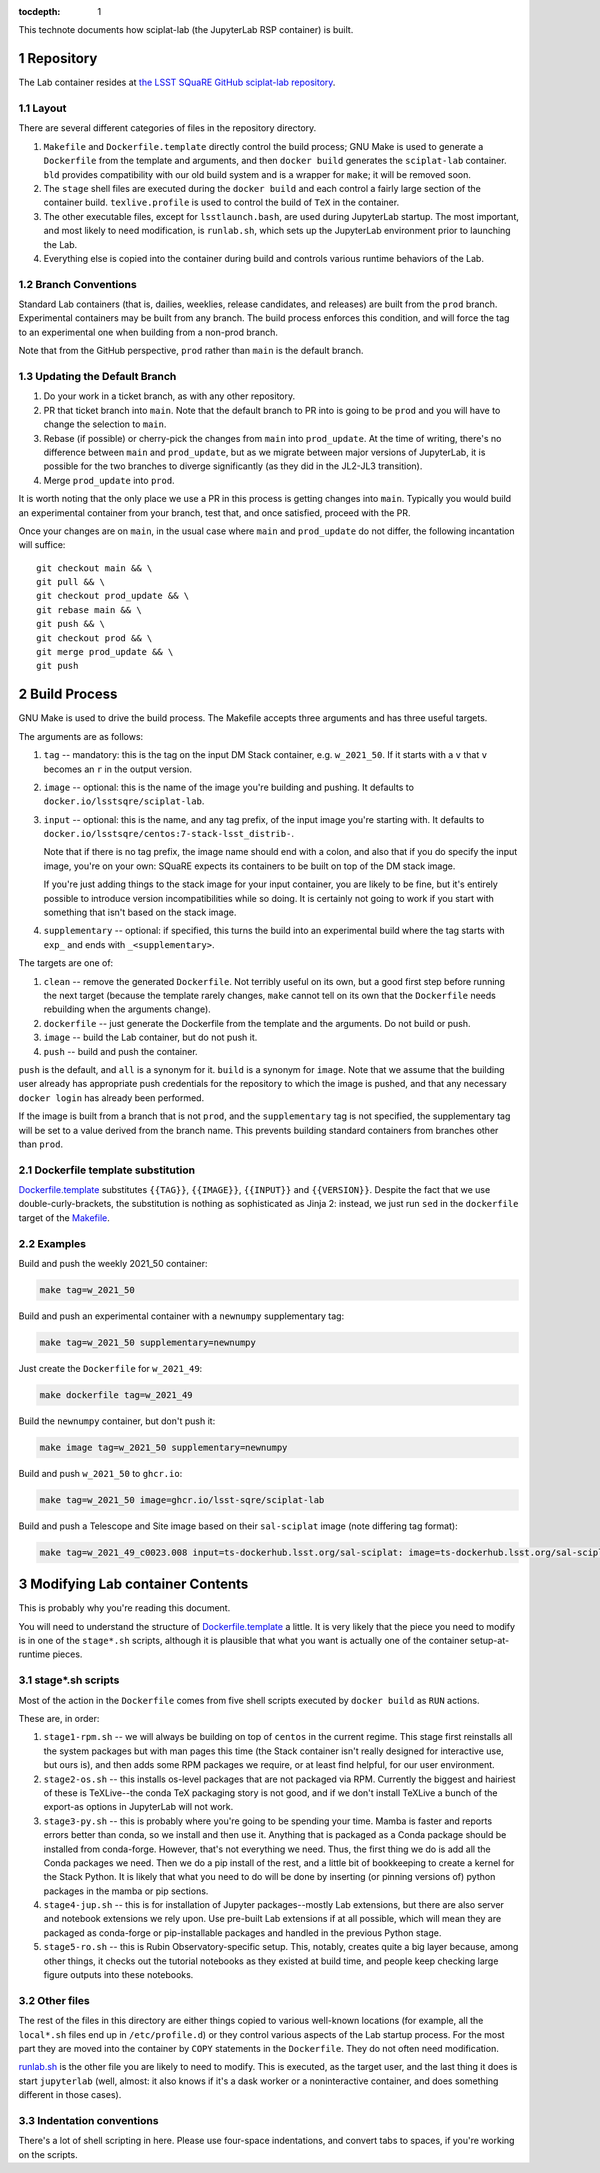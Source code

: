 ..
  Technote content.

  See https://developer.lsst.io/restructuredtext/style.html
  for a guide to reStructuredText writing.

  Do not put the title, authors or other metadata in this document;
  those are automatically added.

  Use the following syntax for sections:

  Sections
  ========

  and

  Subsections
  -----------

  and

  Subsubsections
  ^^^^^^^^^^^^^^

  To add images, add the image file (png, svg or jpeg preferred) to the
  _static/ directory. The reST syntax for adding the image is

  .. figure:: /_static/filename.ext
     :name: fig-label

     Caption text.

   Run: ``make html`` and ``open _build/html/index.html`` to preview your work.
   See the README at https://github.com/lsst-sqre/lsst-technote-bootstrap or
   this repo's README for more info.

   Feel free to delete this instructional comment.

:tocdepth: 1

.. Please do not modify tocdepth; will be fixed when a new Sphinx theme is shipped.

.. sectnum::

This technote documents how sciplat-lab (the JupyterLab RSP container) is built.

.. Add content here.

Repository
==========

The Lab container resides at `the LSST SQuaRE GitHub sciplat-lab
repository <https://github.com/lsst-sqre/sciplat-lab.git>`_.

Layout
------

There are several different categories of files in the repository
directory.

#. ``Makefile`` and ``Dockerfile.template`` directly control the build
   process; GNU Make is used to generate a ``Dockerfile`` from the
   template and arguments, and then ``docker build`` generates the
   ``sciplat-lab`` container.  ``bld`` provides compatibility with our
   old build system and is a wrapper for ``make``; it will be removed
   soon.

#. The ``stage`` shell files are executed during the ``docker build``
   and each control a fairly large section of the container build.
   ``texlive.profile`` is used to control the build of ``TeX`` in the
   container.

#. The other executable files, except for ``lsstlaunch.bash``, are used
   during JupyterLab startup.  The most important, and most likely to
   need modification, is ``runlab.sh``, which sets up the JupyterLab
   environment prior to launching the Lab.

#. Everything else is copied into the container during build and
   controls various runtime behaviors of the Lab.

Branch Conventions
------------------

Standard Lab containers (that is, dailies, weeklies, release candidates,
and releases) are built from the ``prod`` branch.  Experimental
containers may be built from any branch.  The build process enforces
this condition, and will force the tag to an experimental one when
building from a non-prod branch.

Note that from the GitHub perspective, ``prod`` rather than ``main`` is
the default branch.

Updating the Default Branch
---------------------------

#. Do your work in a ticket branch, as with any other repository.
#. PR that ticket branch into ``main``.  Note that the default branch to
   PR into is going to be ``prod`` and you will have to change the
   selection to ``main``.
#. Rebase (if possible) or cherry-pick the changes from ``main`` into
   ``prod_update``.  At the time of writing, there's no difference
   between ``main`` and ``prod_update``, but as we migrate between major
   versions of JupyterLab, it is possible for the two branches to
   diverge significantly (as they did in the JL2-JL3 transition).
#. Merge ``prod_update`` into ``prod``.

It is worth noting that the only place we use a PR in this process is
getting changes into ``main``.  Typically you would build an
experimental container from your branch, test that, and once satisfied,
proceed with the PR.

Once your changes are on ``main``, in the usual case where ``main`` and
``prod_update`` do not differ, the following incantation will suffice::

    git checkout main && \
    git pull && \
    git checkout prod_update && \
    git rebase main && \
    git push && \
    git checkout prod && \
    git merge prod_update && \
    git push

Build Process
=============

GNU Make is used to drive the build process.  The Makefile accepts three
arguments and has three useful targets.

The arguments are as follows:

#. ``tag`` -- mandatory: this is the tag on the input DM Stack container,
   e.g. ``w_2021_50``.  If it starts with a ``v`` that ``v`` becomes an
   ``r`` in the output version.
#. ``image`` -- optional: this is the name of the image you're building
   and pushing.  It defaults to ``docker.io/lsstsqre/sciplat-lab``.
#. ``input`` -- optional: this is the name, and any tag prefix, of the
   input image you're starting with.  It defaults to
   ``docker.io/lsstsqre/centos:7-stack-lsst_distrib-``.

   Note that if there is no tag prefix, the image name should end with a
   colon, and also that if you do specify the input image, you're on
   your own: SQuaRE expects its containers to be built on top of the DM
   stack image.

   If you're just adding things to the stack image for your input
   container, you are likely to be fine, but it's entirely possible to
   introduce version incompatibilities while so doing.  It is certainly
   not going to work if you start with something that isn't based on the
   stack image.
#. ``supplementary`` -- optional: if specified, this turns the build into an
   experimental build where the tag starts with ``exp_`` and ends with
   ``_<supplementary>``.

The targets are one of:

#. ``clean`` -- remove the generated ``Dockerfile``.  Not terribly
   useful on its own, but a good first step before running the next
   target (because the template rarely changes, ``make`` cannot tell on
   its own that the ``Dockerfile`` needs rebuilding when the arguments
   change).
#. ``dockerfile`` -- just generate the Dockerfile from the template and
   the arguments.  Do not build or push.
#. ``image`` -- build the Lab container, but do not push it.
#. ``push`` -- build and push the container.

``push`` is the default, and ``all`` is a synonym for it.  ``build`` is a
synonym for ``image``.  Note that we assume that the building user
already has appropriate push credentials for the repository to which the
image is pushed, and that any necessary ``docker login`` has already
been performed.

If the image is built from a branch that is not ``prod``, and the
``supplementary`` tag is not specified, the supplementary tag will be
set to a value derived from the branch name.  This prevents building
standard containers from branches other than ``prod``.

Dockerfile template substitution
--------------------------------
`Dockerfile.template
<https://github.com/lsst-sqre/sciplat-lab/blob/main/Dockerfile.template>`_
substitutes ``{{TAG}}``, ``{{IMAGE}}``, ``{{INPUT}}`` and
``{{VERSION}}``.  Despite the fact that we use double-curly-brackets,
the substitution is nothing as sophisticated as Jinja 2: instead, we
just run ``sed`` in the ``dockerfile`` target of the
`Makefile <https://github.com/lsst-sqre/sciplat-lab/blob/main/Makefile>`_.


Examples
--------

Build and push the weekly 2021_50 container:

.. code-block:: sh

    make tag=w_2021_50

Build and push an experimental container with a ``newnumpy``
supplementary tag:

.. code-block:: sh

   make tag=w_2021_50 supplementary=newnumpy

Just create the ``Dockerfile`` for ``w_2021_49``:

.. code-block:: sh

   make dockerfile tag=w_2021_49

Build the ``newnumpy`` container, but don't push it:

.. code-block:: sh

   make image tag=w_2021_50 supplementary=newnumpy

Build and push ``w_2021_50`` to ``ghcr.io``:

.. code-block:: sh

   make tag=w_2021_50 image=ghcr.io/lsst-sqre/sciplat-lab

Build and push a Telescope and Site image based on their ``sal-sciplat`` image
(note differing tag format):

.. code-block:: sh

   make tag=w_2021_49_c0023.008 input=ts-dockerhub.lsst.org/sal-sciplat: image=ts-dockerhub.lsst.org/sal-sciplat-lab


Modifying Lab container Contents
================================

This is probably why you're reading this document.

You will need to understand the structure of `Dockerfile.template
<https://github.com/lsst-sqre/sciplat-lab/blob/main/Dockerfile.template>`_
a little.  It is very likely that the piece you need to modify is in one
of the ``stage*.sh`` scripts, although it is plausible that what you
want is actually one of the container setup-at-runtime pieces.

stage*.sh scripts
-----------------

Most of the action in the ``Dockerfile`` comes from five shell scripts
executed by ``docker build`` as ``RUN`` actions.

These are, in order:

#. ``stage1-rpm.sh`` -- we will always be building on top of ``centos``
   in the current regime.  This stage first reinstalls all the system
   packages but with man pages this time (the Stack container isn't
   really designed for interactive use, but ours is), and then adds some
   RPM packages we require, or at least find helpful, for our user
   environment.
#. ``stage2-os.sh`` -- this installs os-level packages that are not
   packaged via RPM.  Currently the biggest and hairiest of these is
   TeXLive--the conda TeX packaging story is not good, and if we don't
   install TeXLive a bunch of the export-as options in JupyterLab will
   not work.
#. ``stage3-py.sh`` -- this is probably where you're going to be
   spending your time.  Mamba is faster and reports errors better than
   conda, so we install and then use it.  Anything that is packaged as a
   Conda package should be installed from conda-forge.  However, that's
   not everything we need.  Thus, the first thing we do is add all the
   Conda packages we need.  Then we do a pip install of the rest, and a
   little bit of bookkeeping to create a kernel for the Stack Python.
   It is likely that what you need to do will be done by inserting (or
   pinning versions of) python packages in the mamba or pip sections.
#. ``stage4-jup.sh`` -- this is for installation of Jupyter
   packages--mostly Lab extensions, but there are also server and
   notebook extensions we rely upon.  Use pre-built Lab extensions if at
   all possible, which will mean they are packaged as conda-forge or
   pip-installable packages and handled in the previous Python stage.
#. ``stage5-ro.sh`` -- this is Rubin Observatory-specific setup.  This,
   notably, creates quite a big layer because, among other things, it
   checks out the tutorial notebooks as they existed at build time, and
   people keep checking large figure outputs into these notebooks.

Other files
-----------
The rest of the files in this directory are either things copied to
various well-known locations (for example, all the ``local*.sh`` files
end up in ``/etc/profile.d``) or they control various aspects of the Lab
startup process.  For the most part they are moved into the container by
``COPY`` statements in the ``Dockerfile``.  They do not often need
modification.

`runlab.sh
<https://github.com/lsst-sqre/sciplat-lab/blob/main/runlab.sh>`_ is the
other file you are likely to need to modify.  This is executed, as the
target user, and the last thing it does is start ``jupyterlab`` (well,
almost: it also knows if it's a dask worker or a noninteractive
container, and does something different in those cases).

Indentation conventions
-----------------------

There's a lot of shell scripting in here.  Please use four-space
indentations, and convert tabs to spaces, if you're working on the
scripts.

.. Do not include the document title (it's automatically added from metadata.yaml).

.. .. rubric:: References

.. Make in-text citations with: :cite:`bibkey`.

.. .. bibliography:: local.bib lsstbib/books.bib lsstbib/lsst.bib lsstbib/lsst-dm.bib lsstbib/refs.bib lsstbib/refs_ads.bib
..    :style: lsst_aa
